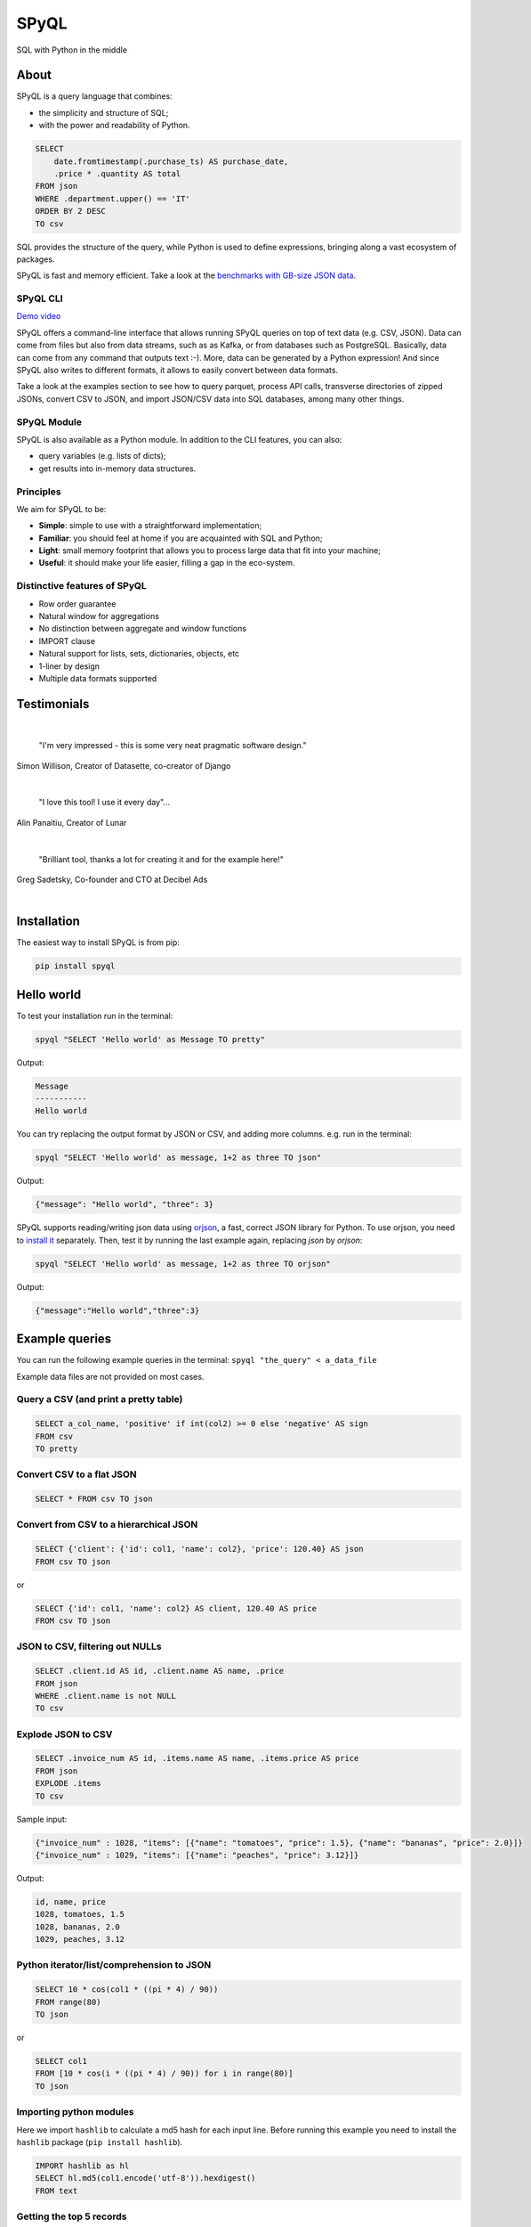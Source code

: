 
SPyQL
=====

SQL with Python in the middle


.. image:: https://img.shields.io/pypi/v/spyql.svg
   :target: https://pypi.org/project/spyql/
   :alt: https://pypi.python.org/pypi/spyql


.. image:: https://readthedocs.org/projects/spyql/badge/?version=latest
   :target: https://spyql.readthedocs.io/en/latest/
   :alt: https://spyql.readthedocs.io/en/latest/?version=latest


.. image:: https://codecov.io/gh/dcmoura/spyql/branch/master/graph/badge.svg?token=5C7I7LG814
   :target: https://codecov.io/gh/dcmoura/spyql
   :alt: codecov


.. image:: https://pepy.tech/badge/spyql
   :target: https://pepy.tech/project/spyql
   :alt: downloads


.. image:: https://img.shields.io/badge/code%20style-black-000000.svg
   :target: https://github.com/psf/black
   :alt: code style: black


.. image:: https://img.shields.io/badge/License-MIT-yellow.svg
   :target: https://opensource.org/licenses/MIT
   :alt: license: MIT


About
-----
.. intro_start

SPyQL is a query language that combines:


* the simplicity and structure of SQL;
* with the power and readability of Python.

.. code-block:: sql

   SELECT
       date.fromtimestamp(.purchase_ts) AS purchase_date,
       .price * .quantity AS total
   FROM json
   WHERE .department.upper() == 'IT'
   ORDER BY 2 DESC
   TO csv

SQL provides the structure of the query, while Python is used to define expressions, bringing along a vast ecosystem of packages.

SPyQL is fast and memory efficient. Take a look at the `benchmarks with GB-size JSON data <https://colab.research.google.com/github/dcmoura/spyql/blob/master/notebooks/json_benchmark.ipynb>`_.


SPyQL CLI
^^^^^^^^^

`Demo video <https://vimeo.com/danielcmoura/spyqldemo>`_

SPyQL offers a command-line interface that allows running SPyQL queries on top of text data (e.g. CSV, JSON). Data can come from files but also from data streams, such as as Kafka, or from databases such as PostgreSQL. Basically, data can come from any command that outputs text :-). More, data can be generated by a Python expression! And since  SPyQL also writes to different formats, it allows to easily convert between data formats.

Take a look at the examples section to see how to query parquet, process API calls, transverse directories of zipped JSONs, convert CSV to JSON, and import JSON/CSV data into SQL databases, among many other things.


SPyQL Module
^^^^^^^^^^^^

SPyQL is also available as a Python module. In addition to the CLI features, you can also:

* query variables (e.g. lists of dicts);
* get results into in-memory data structures.


Principles
^^^^^^^^^^

We aim for SPyQL to be:


* **Simple**\ : simple to use with a straightforward implementation;
* **Familiar**\ : you should feel at home if you are acquainted with SQL and Python;
* **Light**\ : small memory footprint that allows you to process large data that fit into your machine;
* **Useful**\ : it should make your life easier, filling a gap in the eco-system.

.. intro_end

Distinctive features of SPyQL
^^^^^^^^^^^^^^^^^^^^^^^^^^^^^

* Row order guarantee
* Natural window for aggregations
* No distinction between aggregate and window functions
* IMPORT clause
* Natural support for lists, sets, dictionaries, objects, etc
* 1-liner by design
* Multiple data formats supported


Testimonials
------------

|

   "I'm very impressed - this is some very neat pragmatic software design."
Simon Willison, Creator of Datasette, co-creator of Django

|

   "I love this tool! I use it every day"...
Alin Panaitiu, Creator of Lunar

|

   "Brilliant tool, thanks a lot for creating it and for the example here!"
Greg Sadetsky, Co-founder and CTO at Decibel Ads

|

Installation
------------

The easiest way to install SPyQL is from pip:

.. code-block:: sh

   pip install spyql

Hello world
-----------

.. hello_start

To test your installation run in the terminal:

.. code-block:: sh

   spyql "SELECT 'Hello world' as Message TO pretty"

Output:

.. code-block::

   Message
   -----------
   Hello world

You can try replacing the output format by JSON or CSV, and adding more columns. e.g. run in the terminal:

.. code-block:: sh

   spyql "SELECT 'Hello world' as message, 1+2 as three TO json"

Output:

.. code-block:: json

   {"message": "Hello world", "three": 3}


SPyQL supports reading/writing json data using `orjson <https://github.com/ijl/orjson>`_, a fast, correct JSON library for Python. To use orjson, you need to `install it <https://github.com/ijl/orjson#install>`_ separately. Then, test it by running the last example again, replacing `json` by `orjson`:

.. code-block:: sh

   spyql "SELECT 'Hello world' as message, 1+2 as three TO orjson"

Output:

.. code-block:: json

  {"message":"Hello world","three":3}

.. hello_end

.. recipes_start

Example queries
---------------

You can run the following example queries in the terminal:
``spyql "the_query" < a_data_file``

Example data files are not provided on most cases.

Query a CSV (and print a pretty table)
^^^^^^^^^^^^^^^^^^^^^^^^^^^^^^^^^^^^^^

.. code-block:: sql

   SELECT a_col_name, 'positive' if int(col2) >= 0 else 'negative' AS sign
   FROM csv
   TO pretty

Convert CSV to a flat JSON
^^^^^^^^^^^^^^^^^^^^^^^^^^

.. code-block:: sql

   SELECT * FROM csv TO json

Convert from CSV to a hierarchical JSON
^^^^^^^^^^^^^^^^^^^^^^^^^^^^^^^^^^^^^^^

.. code-block:: sql

   SELECT {'client': {'id': col1, 'name': col2}, 'price': 120.40} AS json
   FROM csv TO json

or

.. code-block:: sql

   SELECT {'id': col1, 'name': col2} AS client, 120.40 AS price
   FROM csv TO json

JSON to CSV, filtering out NULLs
^^^^^^^^^^^^^^^^^^^^^^^^^^^^^^^^

.. code-block:: sql

   SELECT .client.id AS id, .client.name AS name, .price
   FROM json
   WHERE .client.name is not NULL
   TO csv

Explode JSON to CSV
^^^^^^^^^^^^^^^^^^^

.. code-block:: sql

   SELECT .invoice_num AS id, .items.name AS name, .items.price AS price
   FROM json
   EXPLODE .items
   TO csv

Sample input:

.. code-block:: json

   {"invoice_num" : 1028, "items": [{"name": "tomatoes", "price": 1.5}, {"name": "bananas", "price": 2.0}]}
   {"invoice_num" : 1029, "items": [{"name": "peaches", "price": 3.12}]}

Output:

.. code-block::

   id, name, price
   1028, tomatoes, 1.5
   1028, bananas, 2.0
   1029, peaches, 3.12

Python iterator/list/comprehension to JSON
^^^^^^^^^^^^^^^^^^^^^^^^^^^^^^^^^^^^^^^^^^

.. code-block:: sql

   SELECT 10 * cos(col1 * ((pi * 4) / 90))
   FROM range(80)
   TO json

or

.. code-block:: sql

   SELECT col1
   FROM [10 * cos(i * ((pi * 4) / 90)) for i in range(80)]
   TO json

Importing python modules
^^^^^^^^^^^^^^^^^^^^^^^^

Here we import ``hashlib`` to calculate a md5 hash for each input line.
Before running this example you need to install the ``hashlib`` package (\ ``pip install hashlib``\ ).

.. code-block:: sql

   IMPORT hashlib as hl
   SELECT hl.md5(col1.encode('utf-8')).hexdigest()
   FROM text

Getting the top 5 records
^^^^^^^^^^^^^^^^^^^^^^^^^

.. code-block:: sql

   SELECT int(score) AS score, player_name
   FROM csv
   ORDER BY 1 DESC NULLS LAST, score_date
   LIMIT 5

Aggregations
^^^^^^^^^^^^

Totals by player, alphabetically ordered.

.. code-block:: sql

   SELECT .player_name, sum_agg(.score) AS total_score
   FROM json
   GROUP BY 1
   ORDER BY 1

Partial aggregations
^^^^^^^^^^^^^^^^^^^^

Calculating the cumulative sum of a variable using the ``PARTIALS`` modifier. Also demoing the lag aggregator.

.. code-block:: sql

   SELECT PARTIALS
       .new_entries,
       sum_agg(.new_entries) AS cum_new_entries,
       lag(.new_entries) AS prev_entries
   FROM json
   TO json

Sample input:

.. code-block:: json

   {"new_entries" : 10}
   {"new_entries" : 5}
   {"new_entries" : 25}
   {"new_entries" : null}
   {}
   {"new_entries" : 100}

Output:

.. code-block:: json

   {"new_entries" : 10,   "cum_new_entries" : 10,  "prev_entries": null}
   {"new_entries" : 5,    "cum_new_entries" : 15,  "prev_entries": 10}
   {"new_entries" : 25,   "cum_new_entries" : 40,  "prev_entries": 5}
   {"new_entries" : null, "cum_new_entries" : 40,  "prev_entries": 25}
   {"new_entries" : null, "cum_new_entries" : 40,  "prev_entries": null}
   {"new_entries" : 100,  "cum_new_entries" : 140, "prev_entries": null}

If ``PARTIALS``  was omitted the result would be equivalent to the last output row.

Distinct rows
^^^^^^^^^^^^^

.. code-block:: sql

   SELECT DISTINCT *
   FROM csv

Command line examples
---------------------

To run the following examples, type ``Ctrl-x Ctrl-e`` on you terminal. This will open your default editor (emacs/vim). Paste the code of one of the examples, save and exit.

Queries on Parquet with directories
^^^^^^^^^^^^^^^^^^^^^^^^^^^^^^^^^^^

Here, ``find`` transverses a directory and executes ``parquet-tools`` for each parquet file, dumping each file to json format. ``jq -c`` makes sure that the output has 1 json per line before handing over to spyql. This is far from being an efficient way to query parquet files, but it might be a handy option if you need to do a quick inspection.

.. code-block:: sh

   find /the/directory -name "*.parquet" -exec parquet-tools cat --json {} \; |
   jq -c |
   spyql "
       SELECT .a_field, .a_num_field * 2 + 1
       FROM json
   "

Querying multiple json.gz files
^^^^^^^^^^^^^^^^^^^^^^^^^^^^^^^

.. code-block:: sh

   gzcat *.json.gz |
   jq -c |
   spyql "
       SELECT .a_field, .a_num_field * 2 + 1
       FROM json
   "

Querying YAML / XML / TOML files
^^^^^^^^^^^^^^^^^^^^^^^^^^^^^^^^

`yq <https://kislyuk.github.io/yq/#>`_ converts yaml, xml and toml files to json, allowing to easily query any of these with spyql.

.. code-block:: sh

   cat file.yaml | yq -c | spyql "SELECT .a_field FROM json"

.. code-block:: sh

   cat file.xml | xq -c | spyql "SELECT .a_field FROM json"

.. code-block:: sh

   cat file.toml | tomlq -c | spyql "SELECT .a_field FROM json"

Kafka to PostegreSQL pipeline
^^^^^^^^^^^^^^^^^^^^^^^^^^^^^

Read data from a kafka topic and write to postgres table name ``customer``.

.. code-block:: sh

   kafkacat -b the.broker.com -t the.topic |
   spyql -Otable=customer -Ochunk_size=1 --unbuffered "
       SELECT
           .customer.id AS id,
           .customer.name AS name
       FROM json
       TO sql
   " |
   psql -U an_user_name -h a.host.com a_database_name

Monitoring statistics in Kafka
^^^^^^^^^^^^^^^^^^^^^^^^^^^^^^

Read data from a kafka topic, continuously calculating statistics.

.. code-block:: sh

   kafkacat -b the.broker.com -t the.topic |
   spyql --unbuffered "
       SELECT PARTIALS
           count_agg(*) AS running_count,
           sum_agg(value) AS running_sum,
           min_agg(value) AS min_so_far,
           value AS current_value
       FROM json
       TO csv
   "

Sub-queries (piping)
^^^^^^^^^^^^^^^^^^^^

A special file format (spy) is used to efficiently pipe data between queries.

.. code-block:: sh

   cat a_file.json |
   spyql "
       SELECT ' '.join([.first_name, .middle_name, .last_name]) AS full_name
       FROM json
       TO spy" |
   spyql "SELECT full_name, full_name.upper() FROM spy"



(Equi) Joins
^^^^^^^^^^^^^

It is possible to make simple (LEFT) JOIN operations based on dictionary lookups.

Given `numbers.json`:

.. code-block:: json

   {
      "1": "One",
      "2": "Two",
      "3": "Three"
   }


Query:

.. code-block:: sh

   spyql -Jnums=numbers.json "
	   SELECT nums[col1] as res
	   FROM [3,4,1,1]
	   TO json"


Output:

.. code-block:: json

   {"res": "Three"}
   {"res": null}
   {"res": "One"}
   {"res": "One"}


If you want a INNER JOIN instead of a LEFT JOIN, you can add a criteria to the where clause, e.g.:

.. code-block:: sql

   SELECT nums[col1] as res
   FROM [3,4,1,1]
   WHERE col1 in nums
   TO json


Output:

.. code-block:: json

   {"res": "Three"}
   {"res": "One"}
   {"res": "One"}


Queries over APIs
^^^^^^^^^^^^^^^^^

.. code-block:: sh

   curl https://reqres.in/api/users?page=2 |
   spyql "
       SELECT
           .data.email AS email,
           'Dear {}, thank you for being a great customer!'.format(.data.first_name) AS msg
       FROM json
       EXPLODE .data
       TO json
   "

Plotting to the terminal
^^^^^^^^^^^^^^^^^^^^^^^^

.. code-block:: sh

   spyql "
       SELECT col1
       FROM [10 * cos(i * ((pi * 4) / 90)) for i in range(80)]
       TO plot
   "

Plotting with `matplotcli <https://github.com/dcmoura/matplotcli>`_
^^^^^^^^^^^^^^^^^^^^^^^^^^^^^^^^^^^^^^^^^^^^^^^^^^^^^^^^^^^^^^^^^^

.. code-block:: sh

   spyql "
      SELECT col1 AS y
      FROM [10 * cos(i * ((pi * 4) / 90)) for i in range(80)]
      TO json
   " | plt "plot(y)"


.. image:: imgs/matplotcli_demo1.png
  :width: 600
  :alt: matplotcli demo


.. recipes_end

----

*This package was created with `Cookiecutter <https://github.com/audreyr/cookiecutter>`_ and the ``audreyr/cookiecutter-pypackage`` `project template <https://github.com/audreyr/cookiecutter-pypackage>`_.*
